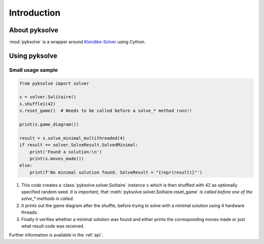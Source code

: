 Introduction
============

About pyksolve
##############

:mod:`pyksolve` is a wrapper around
`Klondike-Solver <https://github.com/ShootMe/Klondike-Solver>`_ using Cython.


Using pyksolve
##############

Small usage sample
******************

.. code-block:: python

    from pyksolve import solver

    s = solver.Solitaire()
    s.shuffle1(42)
    s.reset_game()  # Needs to be called before a solve_* method runs!!

    print(s.game_diagram())

    result = s.solve_minimal_multithreaded(4)
    if result == solver.SolveResult.SolvedMinimal:
        print('Found a solution:\n')
        print(s.moves_made())
    else:
        print(f'No minimal solution found. SolveResult = "{repr(result)}"')


1.  This code creates a :class:`pyksolve.solver.Solitaire` instance ``s``
    which is then shuffled with 42 as optionally specified random seed.
    *It is important, that* :meth:`pyksolve.solver.Solitaire.reset_game` *is*
    *called before one of the* `solve_*` *methods is called*.
2.  It prints out the game diagram after the shuffle, before trying to solve
    with a minimal solution using 4 hardware threads.
3.  Finally it verifies whether a minimal solution was found and either prints
    the corresponding moves made or just what result code was received.

Further information is available in the :ref:`api`.
